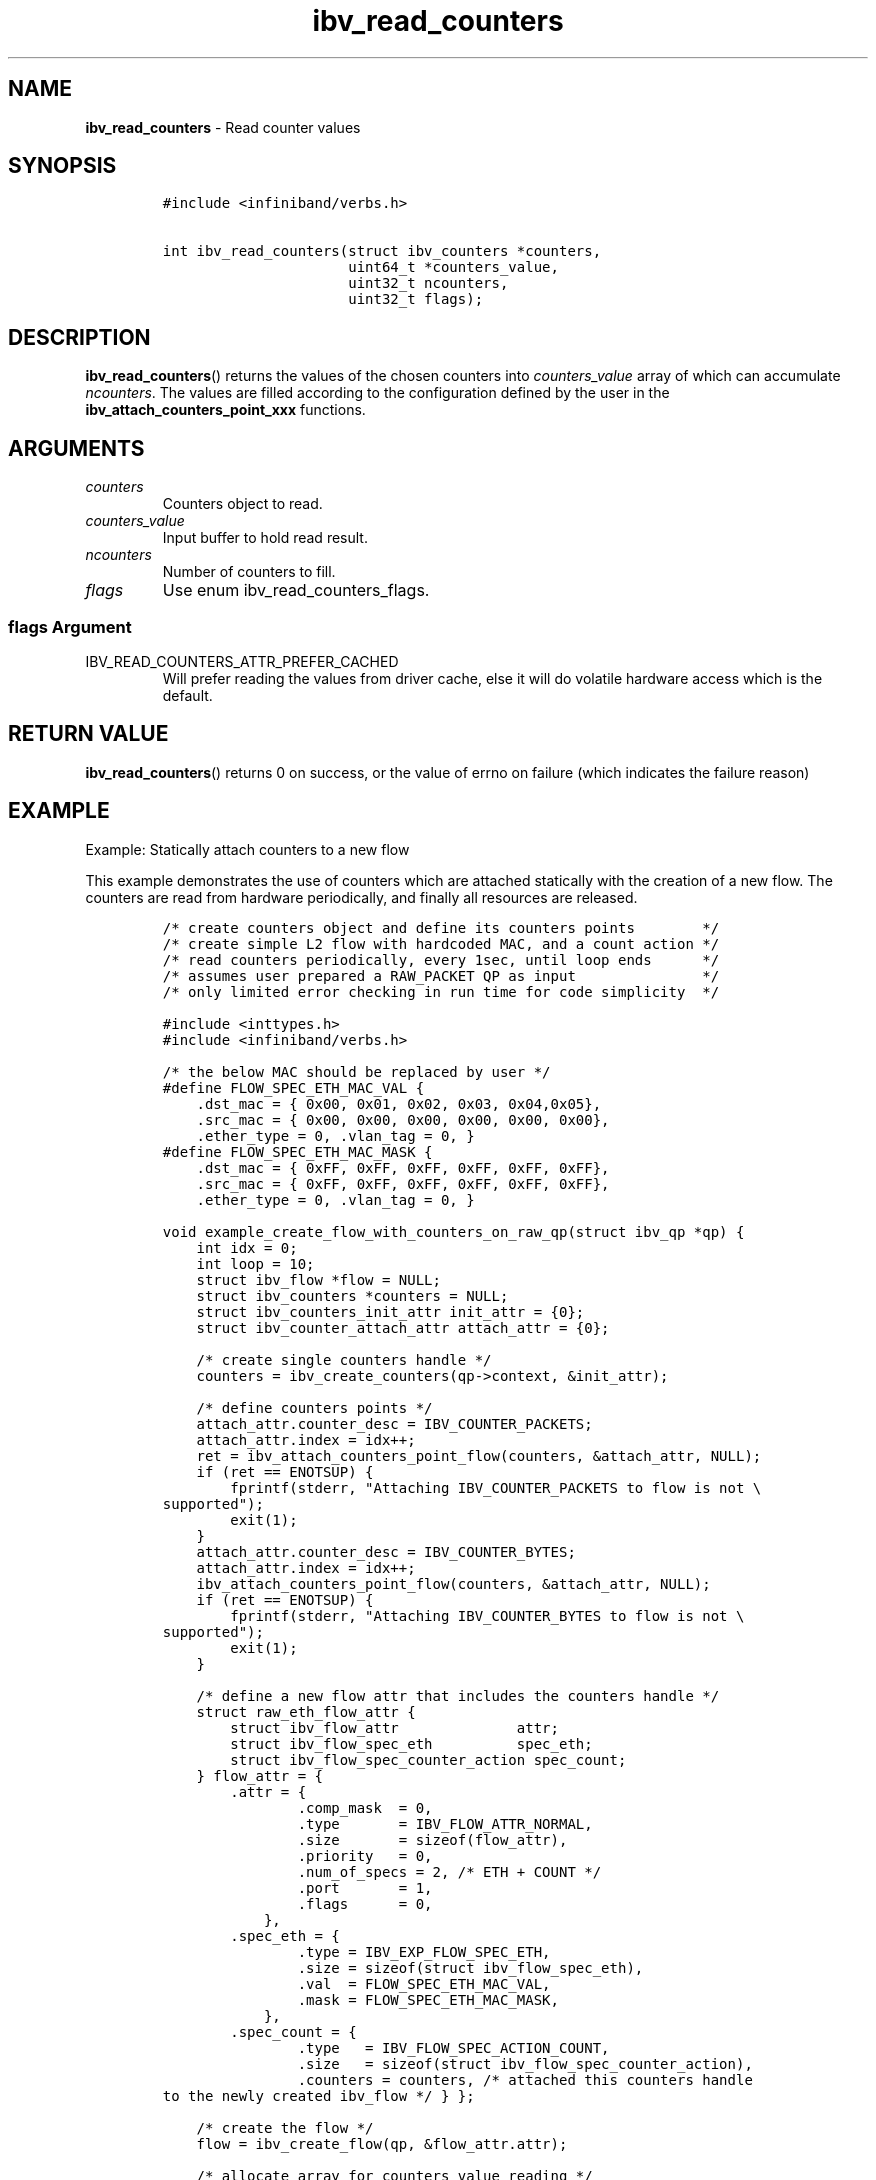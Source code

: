 .\" Automatically generated by Pandoc 3.1.2
.\"
.\" Define V font for inline verbatim, using C font in formats
.\" that render this, and otherwise B font.
.ie "\f[CB]x\f[]"x" \{\
. ftr V B
. ftr VI BI
. ftr VB B
. ftr VBI BI
.\}
.el \{\
. ftr V CR
. ftr VI CI
. ftr VB CB
. ftr VBI CBI
.\}
.TH "ibv_read_counters" "3" "2018-04-02" "libibverbs" "Libibverbs Programmer\[cq]s Manual"
.hy
.SH NAME
.PP
\f[B]ibv_read_counters\f[R] - Read counter values
.SH SYNOPSIS
.IP
.nf
\f[C]
#include <infiniband/verbs.h>

int ibv_read_counters(struct ibv_counters *counters,
                      uint64_t *counters_value,
                      uint32_t ncounters,
                      uint32_t flags);
\f[R]
.fi
.SH DESCRIPTION
.PP
\f[B]ibv_read_counters\f[R]() returns the values of the chosen counters
into \f[I]counters_value\f[R] array of which can accumulate
\f[I]ncounters\f[R].
The values are filled according to the configuration defined by the user
in the \f[B]ibv_attach_counters_point_xxx\f[R] functions.
.SH ARGUMENTS
.TP
\f[I]counters\f[R]
Counters object to read.
.TP
\f[I]counters_value\f[R]
Input buffer to hold read result.
.TP
\f[I]ncounters\f[R]
Number of counters to fill.
.TP
\f[I]flags\f[R]
Use enum ibv_read_counters_flags.
.SS \f[I]flags\f[R] Argument
.TP
IBV_READ_COUNTERS_ATTR_PREFER_CACHED
Will prefer reading the values from driver cache, else it will do
volatile hardware access which is the default.
.SH RETURN VALUE
.PP
\f[B]ibv_read_counters\f[R]() returns 0 on success, or the value of
errno on failure (which indicates the failure reason)
.SH EXAMPLE
.PP
Example: Statically attach counters to a new flow
.PP
This example demonstrates the use of counters which are attached
statically with the creation of a new flow.
The counters are read from hardware periodically, and finally all
resources are released.
.IP
.nf
\f[C]
/* create counters object and define its counters points        */
/* create simple L2 flow with hardcoded MAC, and a count action */
/* read counters periodically, every 1sec, until loop ends      */
/* assumes user prepared a RAW_PACKET QP as input               */
/* only limited error checking in run time for code simplicity  */

#include <inttypes.h>
#include <infiniband/verbs.h>

/* the below MAC should be replaced by user */
#define FLOW_SPEC_ETH_MAC_VAL {
    .dst_mac = { 0x00, 0x01, 0x02, 0x03, 0x04,0x05},
    .src_mac = { 0x00, 0x00, 0x00, 0x00, 0x00, 0x00},
    .ether_type = 0, .vlan_tag = 0, }
#define FLOW_SPEC_ETH_MAC_MASK {
    .dst_mac = { 0xFF, 0xFF, 0xFF, 0xFF, 0xFF, 0xFF},
    .src_mac = { 0xFF, 0xFF, 0xFF, 0xFF, 0xFF, 0xFF},
    .ether_type = 0, .vlan_tag = 0, }

void example_create_flow_with_counters_on_raw_qp(struct ibv_qp *qp) {
    int idx = 0;
    int loop = 10;
    struct ibv_flow *flow = NULL;
    struct ibv_counters *counters = NULL;
    struct ibv_counters_init_attr init_attr = {0};
    struct ibv_counter_attach_attr attach_attr = {0};

    /* create single counters handle */
    counters = ibv_create_counters(qp->context, &init_attr);

    /* define counters points */
    attach_attr.counter_desc = IBV_COUNTER_PACKETS;
    attach_attr.index = idx++;
    ret = ibv_attach_counters_point_flow(counters, &attach_attr, NULL);
    if (ret == ENOTSUP) {
        fprintf(stderr, \[dq]Attaching IBV_COUNTER_PACKETS to flow is not \[rs]
supported\[dq]);
        exit(1);
    }
    attach_attr.counter_desc = IBV_COUNTER_BYTES;
    attach_attr.index = idx++;
    ibv_attach_counters_point_flow(counters, &attach_attr, NULL);
    if (ret == ENOTSUP) {
        fprintf(stderr, \[dq]Attaching IBV_COUNTER_BYTES to flow is not \[rs]
supported\[dq]);
        exit(1);
    }

    /* define a new flow attr that includes the counters handle */
    struct raw_eth_flow_attr {
        struct ibv_flow_attr              attr;
        struct ibv_flow_spec_eth          spec_eth;
        struct ibv_flow_spec_counter_action spec_count;
    } flow_attr = {
        .attr = {
                .comp_mask  = 0,
                .type       = IBV_FLOW_ATTR_NORMAL,
                .size       = sizeof(flow_attr),
                .priority   = 0,
                .num_of_specs = 2, /* ETH + COUNT */
                .port       = 1,
                .flags      = 0,
            },
        .spec_eth = {
                .type = IBV_EXP_FLOW_SPEC_ETH,
                .size = sizeof(struct ibv_flow_spec_eth),
                .val  = FLOW_SPEC_ETH_MAC_VAL,
                .mask = FLOW_SPEC_ETH_MAC_MASK,
            },
        .spec_count = {
                .type   = IBV_FLOW_SPEC_ACTION_COUNT,
                .size   = sizeof(struct ibv_flow_spec_counter_action),
                .counters = counters, /* attached this counters handle
to the newly created ibv_flow */ } };

    /* create the flow */
    flow = ibv_create_flow(qp, &flow_attr.attr);

    /* allocate array for counters value reading */
    uint64_t *counters_value = malloc(sizeof(uint64_t) * idx);

    /* periodical read and print of flow counters */
    while (--loop) {
        sleep(1);

        /* read hardware counters values */
        ibv_read_counters(counters, counters_value, idx,
                  IBV_READ_COUNTERS_ATTR_PREFER_CACHED);

        printf(\[dq]PACKETS = %\[dq]PRIu64\[dq], BYTES = %\[dq]PRIu64 \[rs]n\[dq],
            counters_value[0], counters_value[1] );
    }

    /* all done, release all */
    free(counters_value);

    /* destroy flow and detach counters */
    ibv_destroy_flow(flow);

    /* destroy counters handle */
    ibv_destroy_counters(counters);

    return;
}
\f[R]
.fi
.SH SEE ALSO
.PP
\f[B]ibv_create_counters\f[R], \f[B]ibv_destroy_counters\f[R],
\f[B]ibv_attach_counters_point_flow\f[R], \f[B]ibv_create_flow\f[R]
.SH AUTHORS
.PP
Raed Salem <raeds@mellanox.com>
.PP
Alex Rosenbaum <alexr@mellanox.com>

